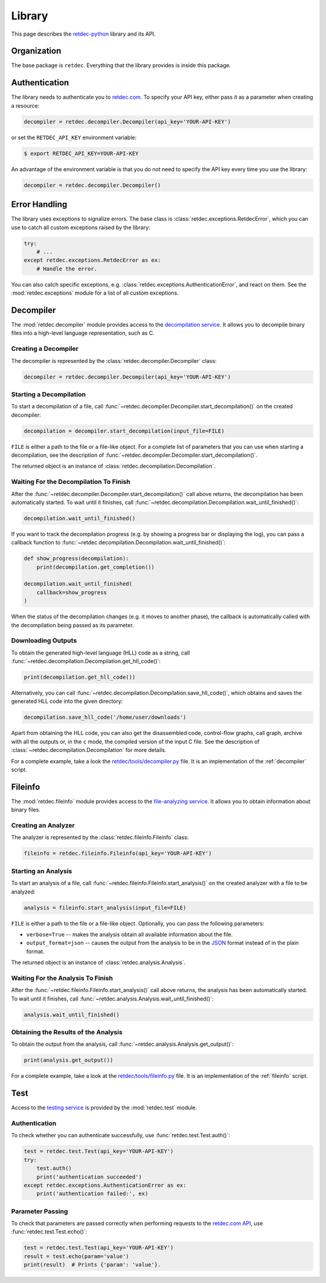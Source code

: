 .. title:: Library

Library
=======

This page describes the `retdec-python <https://github.com/s3rvac/retdec-python>`_ library and its API.

Organization
------------

The base package is ``retdec``. Everything that the library provides is inside this package.

Authentication
--------------

The library needs to authenticate you to `retdec.com <https://retdec.com>`_. To specify your API key, either pass it as a parameter when creating a resource:

.. code-block:: python

    decompiler = retdec.decompiler.Decompiler(api_key='YOUR-API-KEY')

or set the ``RETDEC_API_KEY`` environment variable:

.. code::

    $ export RETDEC_API_KEY=YOUR-API-KEY

An advantage of the environment variable is that you do not need to specify the API key every time you use the library:

.. code-block:: python

    decompiler = retdec.decompiler.Decompiler()

Error Handling
--------------

The library uses exceptions to signalize errors. The base class is :class:`retdec.exceptions.RetdecError`, which you can use to catch all custom exceptions raised by the library:

.. code-block:: python

    try:
        # ...
    except retdec.exceptions.RetdecError as ex:
        # Handle the error.

You can also catch specific exceptions, e.g. :class:`retdec.exceptions.AuthenticationError`, and react on them. See the :mod:`retdec.exceptions` module for a list of all custom exceptions.

Decompiler
----------

The :mod:`retdec.decompiler` module provides access to the `decompilation service <https://retdec.com/api/docs/decompiler.html>`_. It allows you to decompile binary files into a high-level language representation, such as C.

Creating a Decompiler
^^^^^^^^^^^^^^^^^^^^^

The decompiler is represented by the :class:`retdec.decompiler.Decompiler` class:

.. code-block:: python

    decompiler = retdec.decompiler.Decompiler(api_key='YOUR-API-KEY')

Starting a Decompilation
^^^^^^^^^^^^^^^^^^^^^^^^

To start a decompilation of a file, call :func:`~retdec.decompiler.Decompiler.start_decompilation()` on the created decompiler:

.. code-block:: python

    decompilation = decompiler.start_decompilation(input_file=FILE)

``FILE`` is either a path to the file or a file-like object. For a complete list of parameters that you can use when starting a decompilation, see the description of :func:`~retdec.decompiler.Decompiler.start_decompilation()`.

The returned object is an instance of :class:`retdec.decompilation.Decompilation`.

Waiting For the Decompilation To Finish
^^^^^^^^^^^^^^^^^^^^^^^^^^^^^^^^^^^^^^^

After the :func:`~retdec.decompiler.Decompiler.start_decompilation()` call above returns, the decompilation has been automatically started. To wait until it finishes, call :func:`~retdec.decompilation.Decompilation.wait_until_finished()`:

.. code-block:: python

    decompilation.wait_until_finished()

If you want to track the decompilation progress (e.g. by showing a progress bar or displaying the log), you can pass a callback function to :func:`~retdec.decompilation.Decompilation.wait_until_finished()`:

.. code-block:: python

    def show_progress(decompilation):
        print(decompilation.get_completion())

    decompilation.wait_until_finished(
        callback=show_progress
    )

When the status of the decompilation changes (e.g. it moves to another phase), the callback is automatically called with the decompilation being passed as its parameter.

Downloading Outputs
^^^^^^^^^^^^^^^^^^^

To obtain the generated high-level language (HLL) code as a string, call :func:`~retdec.decompilation.Decompilation.get_hll_code()`:

.. code-block:: python

    print(decompilation.get_hll_code())

Alternatively, you can call :func:`~retdec.decompilation.Decompilation.save_hll_code()`, which obtains and saves the generated HLL code into the given directory:

.. code-block:: python

    decompilation.save_hll_code('/home/user/downloads')

Apart from obtaining the HLL code, you can also get the disassembled code, control-flow graphs, call graph, archive with all the outputs or, in the ``c`` mode, the compiled version of the input C file. See the description of :class:`~retdec.decompilation.Decompilation` for more details.

For a complete example, take a look the `retdec/tools/decompiler.py <https://github.com/s3rvac/retdec-python/blob/master/retdec/tools/decompiler.py>`_ file. It is an implementation of the :ref:`decompiler` script.

Fileinfo
--------

The :mod:`retdec.fileinfo` module provides access to the `file-analyzing service <https://retdec.com/api/docs/fileinfo.html>`_. It allows you to obtain information about binary files.

Creating an Analyzer
^^^^^^^^^^^^^^^^^^^^

The analyzer is represented by the :class:`retdec.fileinfo.Fileinfo` class:

.. code-block:: python

    fileinfo = retdec.fileinfo.Fileinfo(api_key='YOUR-API-KEY')

Starting an Analysis
^^^^^^^^^^^^^^^^^^^^

To start an analysis of a file, call :func:`~retdec.fileinfo.Fileinfo.start_analysis()` on the created analyzer with a file to be analyzed:

.. code-block:: python

    analysis = fileinfo.start_analysis(input_file=FILE)

``FILE`` is either a path to the file or a file-like object. Optionally, you can pass the following parameters:

* ``verbose=True`` -- makes the analysis obtain all available information about the file.
* ``output_format=json`` -- causes the output from the analysis to be in the `JSON <https://en.wikipedia.org/wiki/JSON>`_ format instead of in the plain format.

The returned object is an instance of :class:`retdec.analysis.Analysis`.

Waiting For the Analysis To Finish
^^^^^^^^^^^^^^^^^^^^^^^^^^^^^^^^^^

After the :func:`~retdec.fileinfo.Fileinfo.start_analysis()` call above returns, the analysis has been automatically started. To wait until it finishes, call :func:`~retdec.analysis.Analysis.wait_until_finished()`:

.. code-block:: python

    analysis.wait_until_finished()

Obtaining the Results of the Analysis
^^^^^^^^^^^^^^^^^^^^^^^^^^^^^^^^^^^^^

To obtain the output from the analysis, call :func:`~retdec.analysis.Analysis.get_output()`:

.. code-block:: python

    print(analysis.get_output())

For a complete example, take a look at the `retdec/tools/fileinfo.py <https://github.com/s3rvac/retdec-python/blob/master/retdec/tools/fileinfo.py>`_ file. It is an implementation of the :ref:`fileinfo` script.

Test
----

Access to the `testing service <https://retdec.com/api/docs/test.html>`_ is provided by the :mod:`retdec.test` module.

Authentication
^^^^^^^^^^^^^^

To check whether you can authenticate successfully, use :func:`retdec.test.Test.auth()`:

.. code-block:: python

    test = retdec.test.Test(api_key='YOUR-API-KEY')
    try:
        test.auth()
        print('authentication succeeded')
    except retdec.exceptions.AuthenticationError as ex:
        print('authentication failed:', ex)

Parameter Passing
^^^^^^^^^^^^^^^^^

To check that parameters are passed correctly when performing requests to the `retdec.com API <https://retdec.com/api/>`_, use :func:`retdec.test.Test.echo()`:

.. code-block:: python

    test = retdec.test.Test(api_key='YOUR-API-KEY')
    result = test.echo(param='value')
    print(result)  # Prints {'param': 'value'}.

